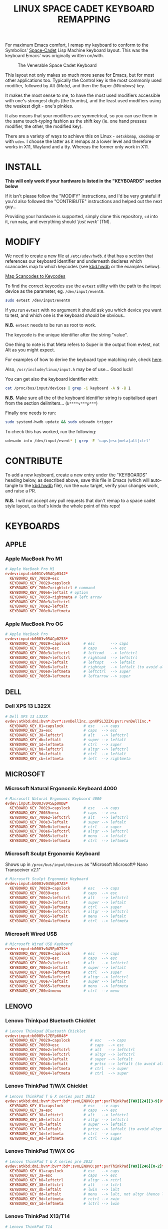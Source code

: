 #+TITLE: LINUX SPACE CADET KEYBOARD REMAPPING
#+PROPERTY: header-args :cache yes
#+PROPERTY: header-args+ :mkdirp yes
#+PROPERTY: header-args+ :tangle-mode (identity #o644)
#+PROPERTY: header-args+ :results silent
#+PROPERTY: header-args+ :padline yes
#+PROPERTY: header-args+ :tangle ./sc-kbd.hwdb

For maximum Emacs comfort, I remap my keyboard to conform to the Symbolics'
[[http://xahlee.info/kbd/space-cadet_keyboard.html][Space-Cadet]] Lisp Machine keyboard layout. This was the keyboard Emacs' was
originally written on/with.

#+CAPTION: The Venerable Space Cadet Keyboard
#+NAME:fig:Space_aCadet
[[./.img/space_cadet_close_up.jpg]]

This layout not only makes so much more sense for Emacs, but for most other
applications too. Typically the Control key is the most commonly used modifier,
followed by Alt /(Meta)/, and then the Super /(Windows)/ key.

It makes the most sense to me, to have the most used modifiers accessible with
one's strongest digits (the thumbs), and the least used modifiers using the
weakest digit - one's pinkies.

It also means that your modifiers are symmetrical, so you can use them in the
same touch-typing fashion as the shift key (ie. one hand presses modifier, the
other, the modified key).

There are a variety of ways to achieve this on Linux - ~setxkbmap~, ~xmodmap~
or with ~udev~. I choose the latter as it remaps at a lower level and therefore
works in X11, Wayland and a tty. Whereas the former only work in X11.

* INSTALL

*This will only work if your hardware is listed in the "KEYBOARDS" section
below*

If it isn't please follow the "MODIFY" instructions, and I'd be very grateful if
you'd also followed the "CONTRIBUTE" instructions and helped out the next
guy...

Providing your hardware is supported, simply clone this repository, ~cd~ into
it, run ~make~, and everything should /'just werk'/ (TM).

* MODIFY

We need to create a new file at ~/etc/udev/hwdb.d~ that has a section that
references our keyboard identifier and underneath declares which scancodes map
to which keycodes (see [[file:kbd.hwdb][kbd.hwdb]] or the examples below).

[[https://wiki.archlinux.org/index.php/Map_scancodes_to_keycodes][Map Scancodes to Keycodes]]

To find the correct keycodes use the ~evtest~ utility with the path to the
input device as the parameter, eg. ~/dev/input/event0~.

#+BEGIN_SRC sh :tangle no
  sudo evtest /dev/input/event0
#+END_SRC

If you run ~evtest~ with no argument it should ask you which device you want to
test, and which one is the keyboard /should/ be obvious..

*N.B.* ~evtest~ needs to be run as root to work.

The keycode is the unique identifier after the string "value".

One thing to note is that Meta refers to Super in the output from evtest, not
Alt as you might expect.

For examples of how to derive the keyboard type matching rule, check [[https://github.com/systemd/systemd/blob/master/hwdb/60-keyboard.hwdb][here]].

Also, ~/usr/include/linux/input.h~ may be of use... Good luck!

You can get also the keyboard identifier with:

#+BEGIN_SRC sh :tangle no
  cat /proc/bus/input/devices | grep -i keyboard -A 9 -B 1
#+END_SRC

*N.B.* Make sure all the of the keyboard identifier string is capitalised apart
from the section delimiters... (~b****v***p***~)

Finally one needs to run:

#+BEGIN_SRC sh :tangle no
  sudo systemd-hwdb update && sudo udevadm trigger
#+END_SRC

To check this has worked, run the following:

#+BEGIN_SRC sh :tangle no
  udevadm info /dev/input/event* | grep -E 'caps|esc|meta|alt|ctrl'
#+END_SRC

* CONTRIBUTE

To add a new keyboard, create a new entry under the "KEYBOARDS" heading below,
as described above, save this file in Emacs (which will auto-tangle to the
[[file:kbd.hwdb][kbd.hwdb]] file), run the ~make~ target, verify your changes work, and raise a
PR.

*N.B.* I will not accept any pull requests that don't remap to a space cadet
style layout, as that's kinda the whole point of this repo!

* KEYBOARDS
** APPLE
*** Apple MacBook Pro M1
#+begin_src conf
  # Apple MacBook Pro M1
  evdev:input:b001Cv05ACp0342*
    KEYBOARD_KEY_70039=esc
    KEYBOARD_KEY_70029=capslock
    KEYBOARD_KEY_700e7=rightctrl # command
    KEYBOARD_KEY_700e6=leftalt # option
    KEYBOARD_KEY_70050=rightmeta # left arrow
    KEYBOARD_KEY_700e3=leftctrl
    KEYBOARD_KEY_700e2=leftalt
    KEYBOARD_KEY_700e0=leftmeta
#+end_src
*** Apple MacBook Pro OG
#+BEGIN_SRC conf
  # Apple MacBook Pro
  evdev:input:b0003v05ACp0253*
    KEYBOARD_KEY_70029=capslock      # esc       --> caps
    KEYBOARD_KEY_70039=esc           # caps      --> esc
    KEYBOARD_KEY_700e3=leftctrl      # leftcmd   --> leftctrl
    KEYBOARD_KEY_700e7=leftctrl      # rightcmd  --> leftctrl
    KEYBOARD_KEY_700e2=leftalt       # leftopt   --> leftalt
    KEYBOARD_KEY_700e6=leftalt       # rightopt  --> leftalt (to avoid altgr shit)
    KEYBOARD_KEY_700e0=leftmeta      # leftctrl  --> super
    KEYBOARD_KEY_70050=leftmeta      # leftarrow --> super
#+END_SRC
** DELL
*** Dell XPS 13 L322X
#+begin_src conf
  # Dell XPS 13 L322X
  evdev:atkbd:dmi:bvn*:bvr*:svnDellInc.:pnXPSL322X:pvr:rvnDellInc.*
    KEYBOARD_KEY_01=capslock         # esc   --> caps
    KEYBOARD_KEY_3a=esc              # caps  --> esc
    KEYBOARD_KEY_38=leftctrl         # alt   --> leftctrl
    KEYBOARD_KEY_db=leftalt          # super --> leftalt
    KEYBOARD_KEY_1d=leftmeta         # ctrl  --> super
    KEYBOARD_KEY_b8=leftctrl         # altgr --> leftctrl
    KEYBOARD_KEY_9d=leftalt          # ctrl  --> leftalt
    KEYBOARD_KEY_cb=leftmeta         # left  --> rightmeta
#+end_src
** MICROSOFT
*** Microsoft Natural Ergonomic Keyboard 4000
#+BEGIN_SRC conf
  # Microsoft Natural Ergonomic Keyboard 4000
  evdev:input:b0003v045Ep00DB*
    KEYBOARD_KEY_70029=capslock      # esc   --> caps
    KEYBOARD_KEY_70039=esc           # caps  --> esc
    KEYBOARD_KEY_700e2=leftctrl      # alt   --> leftctrl
    KEYBOARD_KEY_700e3=leftalt       # super --> leftalt
    KEYBOARD_KEY_700e0=leftmeta      # ctrl  --> super
    KEYBOARD_KEY_700e6=leftctrl      # altgr --> leftctrl
    KEYBOARD_KEY_70065=leftalt       # menu  --> leftalt
    KEYBOARD_KEY_700e4=leftmeta      # ctrl  --> leftmeta
#+END_SRC
*** Microsoft Sculpt Ergonomic Keyboard
Shows up in ~/proc/bus/input/devices~ as "Microsoft Microsoft® Nano Transceiver v2.1"
#+begin_src conf
  # Microsoft Sculpt Ergonomic Keyboard
  evdev:input:b0003v045Ep07A5*
    KEYBOARD_KEY_70029=capslock      # esc   --> caps
    KEYBOARD_KEY_70039=esc           # caps  --> esc
    KEYBOARD_KEY_700e2=leftctrl      # alt   --> leftctrl
    KEYBOARD_KEY_700e3=leftalt       # super --> leftalt
    KEYBOARD_KEY_700e0=leftmeta      # ctrl  --> super
    KEYBOARD_KEY_700e6=leftctrl      # altgr --> leftctrl
    KEYBOARD_KEY_70065=leftalt       # menu  --> leftalt
    KEYBOARD_KEY_700e4=leftmeta      # ctrl  --> leftmeta
#+end_src
*** Microsoft Wired USB
#+BEGIN_SRC conf
  # Microsoft Wired USB Keyboard
  evdev:input:b0003v045Ep0752*
    KEYBOARD_KEY_70029=capslock      # esc   --> caps
    KEYBOARD_KEY_70039=esc           # caps  --> esc
    KEYBOARD_KEY_700e2=leftctrl      # alt   --> leftctrl
    KEYBOARD_KEY_700e3=leftalt       # super --> leftalt
    KEYBOARD_KEY_700e0=leftmeta      # ctrl  --> super
    KEYBOARD_KEY_700e6=leftctrl      # altgr --> leftctrl
    KEYBOARD_KEY_700e7=leftalt       # super --> leftalt
    KEYBOARD_KEY_70065=leftmeta      # menu  --> leftmeta
    KEYBOARD_KEY_700e4=menu          # ctrl  --> menu
#+END_SRC
** LENOVO
*** Lenovo Thinkpad Bluetooth Chicklet
#+BEGIN_SRC conf
  # Lenovo Thinkpad Bluetooth Chicklet
  evdev:input:b0005v17EFp6048*
    KEYBOARD_KEY_70029=capslock         # esc   --> caps
    KEYBOARD_KEY_70039=esc              # caps  --> esc
    KEYBOARD_KEY_700e2=leftctrl         # alt   --> leftctrl
    KEYBOARD_KEY_700e6=leftctrl         # altgr --> leftctrl
    KEYBOARD_KEY_700e3=leftalt          # super --> leftalt
    KEYBOARD_KEY_70046=leftalt          # prtsc --> leftalt (to avoid altgr shit)
    KEYBOARD_KEY_700e0=leftmeta         # ctrl  --> super
    KEYBOARD_KEY_700e4=leftmeta         # ctrl  --> super
#+END_SRC
*** Lenovo ThinkPad T/W/X Chicklet
#+BEGIN_SRC conf
  # Lenovo ThinkPad T & X series post 2012
  evdev:atkbd:dmi:bvn*:bvr*:bd*:svnLENOVO:pn*:pvrThinkPad[TWX][24][3-9]0*
    KEYBOARD_KEY_01=capslock         # esc   --> caps
    KEYBOARD_KEY_3a=esc              # caps  --> esc
    KEYBOARD_KEY_38=leftctrl         # alt   --> leftctrl
    KEYBOARD_KEY_b8=leftctrl         # altgr --> leftctrl
    KEYBOARD_KEY_db=leftalt          # super --> leftalt
    KEYBOARD_KEY_b7=leftalt          # prtsc --> leftalt (to avoid altgr shit)
    KEYBOARD_KEY_1d=leftmeta         # ctrl  --> super
    KEYBOARD_KEY_9d=leftmeta         # ctrl  --> super
#+END_SRC
*** Lenovo ThinkPad T/W/X OG
#+BEGIN_SRC conf
  # Lenovo ThinkPad T & X series pre 2012
  evdev:atkbd:dmi:bvn*:bvr*:bd*:svnLENOVO:pn*:pvrThinkPad[TWX][246][0-2]*
    KEYBOARD_KEY_01=capslock         # esc   --> caps
    KEYBOARD_KEY_3a=esc              # caps  --> esc
    KEYBOARD_KEY_b8=leftctrl         # altgr --> rctrl
    KEYBOARD_KEY_38=leftctrl         # alt   --> lctrl
    KEYBOARD_KEY_db=leftalt          # lwin  --> lalt
    KEYBOARD_KEY_dd=leftalt          # menu  --> lalt, not altgr (hence left)
    KEYBOARD_KEY_9d=leftmeta         # rctrl --> rwin
    KEYBOARD_KEY_1d=leftmeta         # lctrl --> lwin
#+END_SRC
*** Lenovo ThinkPad X13/T14
#+begin_src conf
  # Lenovo ThinkPad T14
  evdev:atkbd:dmi:bvn*:bvr*:svnLENOVO*:pvrThinkPad[TX]1[34]*
    KEYBOARD_KEY_01=capslock
    KEYBOARD_KEY_3a=esc
    KEYBOARD_KEY_b8=leftctrl
    KEYBOARD_KEY_38=leftctrl
    KEYBOARD_KEY_b7=leftalt
    KEYBOARD_KEY_db=leftalt
    KEYBOARD_KEY_9d=leftmeta
    KEYBOARD_KEY_1d=leftmeta
#+end_src
*** Lenovo ThinkPad X131E
#+begin_src conf
  # Lenovo ThinkPad X131E
  evdev:atkbd:dmi:bvn*:bvr*:svnLENOVO*:pvrThinkPadX131e*
    KEYBOARD_KEY_01=capslock         # esc   --> caps
    KEYBOARD_KEY_3a=esc              # caps  --> esc
    KEYBOARD_KEY_38=leftctrl         # alt   --> leftctrl
    KEYBOARD_KEY_db=leftalt          # super --> leftalt
    KEYBOARD_KEY_1d=leftmeta         # leftctrl  --> leftsuper
    KEYBOARD_KEY_b8=leftctrl         # altgr --> leftctrl
    KEYBOARD_KEY_b7=leftalt          # prtsc --> leftalt
    KEYBOARD_KEY_9d=leftmeta         # rightctrl  --> leftmeta
#+end_src
*** Lenovo ThinkPad X1 Carbon Gen 8
#+begin_src conf
  # Lenovo ThinkPad X1 Carbon Gen 8
  evdev:atkbd:dmi:bvn*:bvr*:svnLENOVO*:pvrThinkPadX1CarbonGen8*
    KEYBOARD_KEY_01=capslock         # esc   --> caps
    KEYBOARD_KEY_3a=esc              # caps  --> esc
    KEYBOARD_KEY_38=leftctrl         # alt   --> leftctrl
    KEYBOARD_KEY_db=leftalt          # super --> leftalt
    KEYBOARD_KEY_1d=leftmeta         # leftctrl  --> leftsuper
    KEYBOARD_KEY_b8=leftctrl         # altgr --> leftctrl
    KEYBOARD_KEY_b7=leftalt          # prtsc --> leftalt
    KEYBOARD_KEY_9d=leftmeta         # rightctrl  --> leftmeta
#+end_src
** PINE64
*** Pinebook Pro
#+begin_src conf
  # Pinebook Pro
  evdev:input:b0003v258Ap001E*
    KEYBOARD_KEY_70029=capslock         # esc   --> caps
    KEYBOARD_KEY_70039=esc              # caps  --> esc
    KEYBOARD_KEY_700e6=leftctrl         # alt   --> ctrl
    KEYBOARD_KEY_700e2=leftctrl         # altgr --> ctrl
    KEYBOARD_KEY_700e4=leftalt          # super --> alt
    KEYBOARD_KEY_700e3=leftalt          # ctrl  --> alt
    KEYBOARD_KEY_700e0=leftmeta         # left  --> meta
    KEYBOARD_KEY_70050=leftmeta         # ctrl  --> meta
#+end_src
* COMMENT Local Variables                                  :NOEXPORT:ARCHIVE:
# Local Variables:
# eval: (add-hook 'after-save-hook 'org-babel-tangle nil t)
# End:
